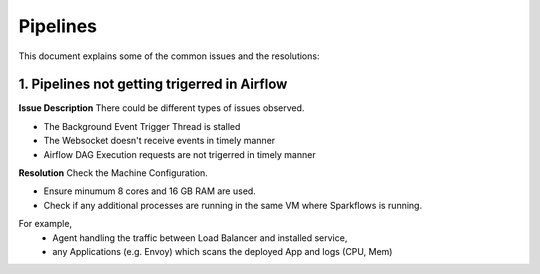 Pipelines
============

This document explains some of the common issues and the resolutions:

1. Pipelines not getting trigerred in Airflow
------------------------------------------------------------

**Issue Description**
There could be different types of issues observed.

* The Background Event Trigger Thread is stalled
* The Websocket doesn't receive events in timely manner
* Airflow DAG Execution requests are not trigerred in timely manner
  
**Resolution**
Check the Machine Configuration.

* Ensure minumum 8 cores and 16 GB RAM are used.
* Check if any additional processes are running in the same VM where Sparkflows is running.

For example, 
  * Agent handling the traffic between Load Balancer and installed service, 
  * any Applications (e.g. Envoy) which scans the deployed App and logs (CPU, Mem)  

